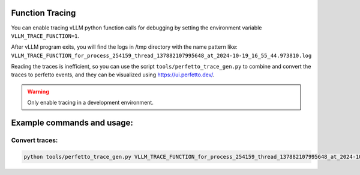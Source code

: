 Function Tracing
=================================

You can enable tracing vLLM python function calls for debugging by setting the environment variable ``VLLM_TRACE_FUNCTION=1``.

After vLLM program exits, you will find the logs in /tmp directory with the name pattern like: ``VLLM_TRACE_FUNCTION_for_process_254159_thread_137882107995648_at_2024-10-19_16_55_44.973810.log``

Reading the traces is inefficient, so you can use the script ``tools/perfetto_trace_gen.py`` to combine and convert the traces to perfetto events, and
they can be visualized using https://ui.perfetto.dev/.

.. warning::

   Only enable tracing in a development environment.

Example commands and usage:
===========================

Convert traces:
------------------

.. code-block:: bash

    python tools/perfetto_trace_gen.py VLLM_TRACE_FUNCTION_for_process_254159_thread_137882107995648_at_2024-10-19_16_55_44.973810.logvllm_example_trace VLLM_TRACE_FUNCTION_for_process_254239_thread_137882108997432_at_2024-10-19_16_55_44.973823.log